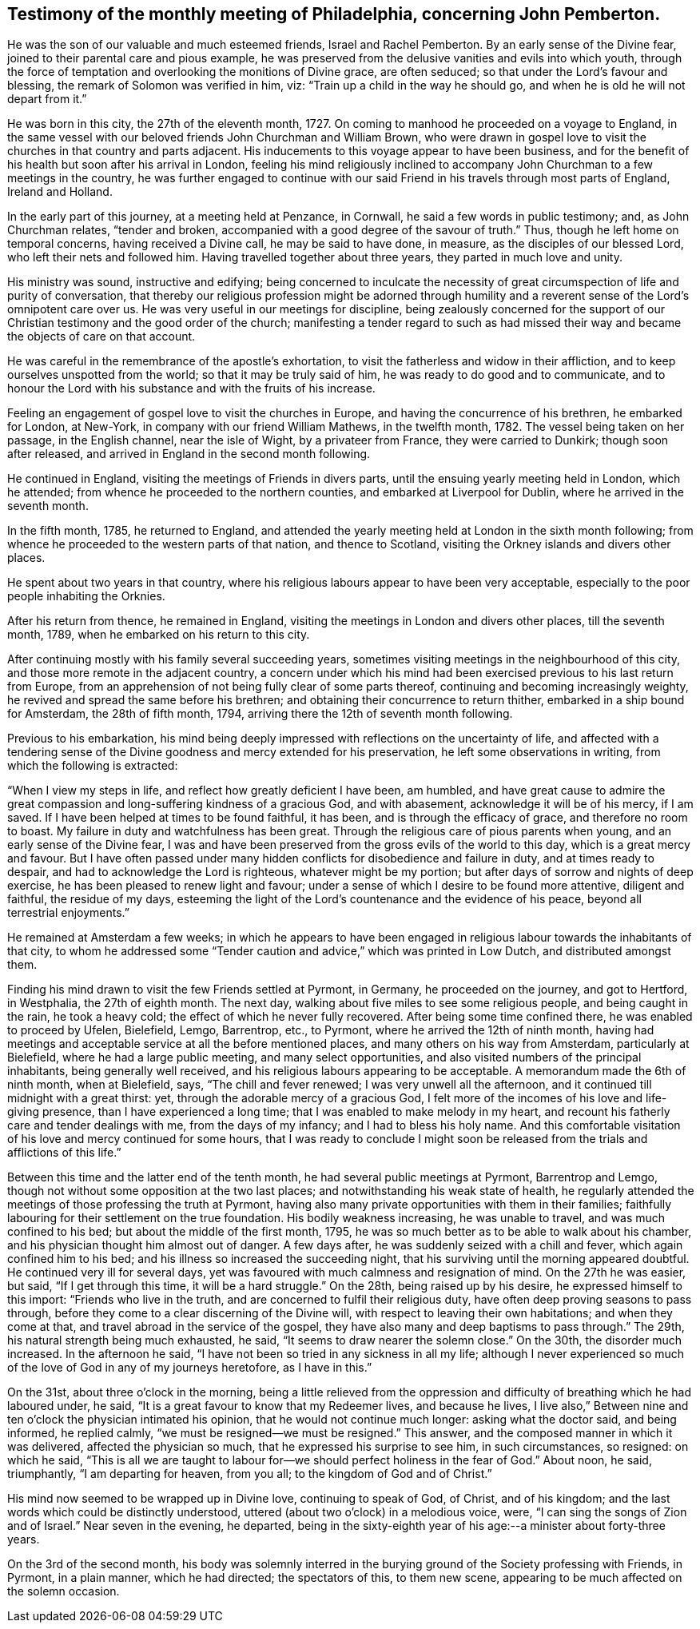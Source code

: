 [#testimony-phila.style-blurb, short="Testimony of Philadelphia Monthly Meeting"]
== Testimony of the monthly meeting of Philadelphia, concerning John Pemberton.

He was the son of our valuable and much esteemed friends, Israel and Rachel Pemberton.
By an early sense of the Divine fear, joined to their parental care and pious example,
he was preserved from the delusive vanities and evils into which youth,
through the force of temptation and overlooking the monitions of Divine grace,
are often seduced; so that under the Lord`'s favour and blessing,
the remark of Solomon was verified in him, viz:
"`Train up a child in the way he should go,
and when he is old he will not depart from it.`"

He was born in this city, the 27th of the eleventh month, 1727.
On coming to manhood he proceeded on a voyage to England,
in the same vessel with our beloved friends John Churchman and William Brown,
who were drawn in gospel love to visit the churches in that country and parts adjacent.
His inducements to this voyage appear to have been business,
and for the benefit of his health but soon after his arrival in London,
feeling his mind religiously inclined to accompany John
Churchman to a few meetings in the country,
he was further engaged to continue with our said Friend
in his travels through most parts of England,
Ireland and Holland.

In the early part of this journey, at a meeting held at Penzance, in Cornwall,
he said a few words in public testimony; and, as John Churchman relates,
"`tender and broken, accompanied with a good degree of the savour of truth.`"
Thus, though he left home on temporal concerns, having received a Divine call,
he may be said to have done, in measure, as the disciples of our blessed Lord,
who left their nets and followed him.
Having travelled together about three years, they parted in much love and unity.

His ministry was sound, instructive and edifying;
being concerned to inculcate the necessity of great
circumspection of life and purity of conversation,
that thereby our religious profession might be adorned through
humility and a reverent sense of the Lord`'s omnipotent care over us.
He was very useful in our meetings for discipline,
being zealously concerned for the support of our
Christian testimony and the good order of the church;
manifesting a tender regard to such as had missed their
way and became the objects of care on that account.

He was careful in the remembrance of the apostle`'s exhortation,
to visit the fatherless and widow in their affliction,
and to keep ourselves unspotted from the world; so that it may be truly said of him,
he was ready to do good and to communicate,
and to honour the Lord with his substance and with the fruits of his increase.

Feeling an engagement of gospel love to visit the churches in Europe,
and having the concurrence of his brethren, he embarked for London, at New-York,
in company with our friend William Mathews, in the twelfth month, 1782.
The vessel being taken on her passage, in the English channel, near the isle of Wight,
by a privateer from France, they were carried to Dunkirk; though soon after released,
and arrived in England in the second month following.

He continued in England, visiting the meetings of Friends in divers parts,
until the ensuing yearly meeting held in London, which he attended;
from whence he proceeded to the northern counties, and embarked at Liverpool for Dublin,
where he arrived in the seventh month.

In the fifth month, 1785, he returned to England,
and attended the yearly meeting held at London in the sixth month following;
from whence he proceeded to the western parts of that nation, and thence to Scotland,
visiting the Orkney islands and divers other places.

He spent about two years in that country,
where his religious labours appear to have been very acceptable,
especially to the poor people inhabiting the Orknies.

After his return from thence, he remained in England,
visiting the meetings in London and divers other places, till the seventh month, 1789,
when he embarked on his return to this city.

After continuing mostly with his family several succeeding years,
sometimes visiting meetings in the neighbourhood of this city,
and those more remote in the adjacent country,
a concern under which his mind had been exercised
previous to his last return from Europe,
from an apprehension of not being fully clear of some parts thereof,
continuing and becoming increasingly weighty,
he revived and spread the same before his brethren;
and obtaining their concurrence to return thither,
embarked in a ship bound for Amsterdam, the 28th of fifth month, 1794,
arriving there the 12th of seventh month following.

Previous to his embarkation,
his mind being deeply impressed with reflections on the uncertainty of life,
and affected with a tendering sense of the Divine
goodness and mercy extended for his preservation,
he left some observations in writing, from which the following is extracted:

"`When I view my steps in life, and reflect how greatly deficient I have been,
am humbled,
and have great cause to admire the great compassion and
long-suffering kindness of a gracious God,
and with abasement, acknowledge it will be of his mercy, if I am saved.
If I have been helped at times to be found faithful, it has been,
and is through the efficacy of grace, and therefore no room to boast.
My failure in duty and watchfulness has been great.
Through the religious care of pious parents when young,
and an early sense of the Divine fear,
I was and have been preserved from the gross evils of the world to this day,
which is a great mercy and favour.
But I have often passed under many hidden conflicts for disobedience and failure in duty,
and at times ready to despair, and had to acknowledge the Lord is righteous,
whatever might be my portion; but after days of sorrow and nights of deep exercise,
he has been pleased to renew light and favour;
under a sense of which I desire to be found more attentive, diligent and faithful,
the residue of my days,
esteeming the light of the Lord`'s countenance and the evidence of his peace,
beyond all terrestrial enjoyments.`"

He remained at Amsterdam a few weeks;
in which he appears to have been engaged in religious
labour towards the inhabitants of that city,
to whom he addressed some "`Tender caution and advice,`" which was printed in Low Dutch,
and distributed amongst them.

Finding his mind drawn to visit the few Friends settled at Pyrmont, in Germany,
he proceeded on the journey, and got to Hertford, in Westphalia,
the 27th of eighth month.
The next day, walking about five miles to see some religious people,
and being caught in the rain, he took a heavy cold;
the effect of which he never fully recovered.
After being some time confined there, he was enabled to proceed by Ufelen, Bielefield,
Lemgo, Barrentrop, etc., to Pyrmont, where he arrived the 12th of ninth month,
having had meetings and acceptable service at all the before mentioned places,
and many others on his way from Amsterdam, particularly at Bielefield,
where he had a large public meeting, and many select opportunities,
and also visited numbers of the principal inhabitants, being generally well received,
and his religious labours appearing to be acceptable.
A memorandum made the 6th of ninth month, when at Bielefield, says,
"`The chill and fever renewed; I was very unwell all the afternoon,
and it continued till midnight with a great thirst: yet,
through the adorable mercy of a gracious God,
I felt more of the incomes of his love and life-giving presence,
than I have experienced a long time; that I was enabled to make melody in my heart,
and recount his fatherly care and tender dealings with me, from the days of my infancy;
and I had to bless his holy name.
And this comfortable visitation of his love and mercy continued for some hours,
that I was ready to conclude I might soon be released
from the trials and afflictions of this life.`"

Between this time and the latter end of the tenth month,
he had several public meetings at Pyrmont, Barrentrop and Lemgo,
though not without some opposition at the two last places;
and notwithstanding his weak state of health,
he regularly attended the meetings of those professing the truth at Pyrmont,
having also many private opportunities with them in their families;
faithfully labouring for their settlement on the true foundation.
His bodily weakness increasing, he was unable to travel,
and was much confined to his bed; but about the middle of the first month, 1795,
he was so much better as to be able to walk about his chamber,
and his physician thought him almost out of danger.
A few days after, he was suddenly seized with a chill and fever,
which again confined him to his bed; and his illness so increased the succeeding night,
that his surviving until the morning appeared doubtful.
He continued very ill for several days,
yet was favoured with much calmness and resignation of mind.
On the 27th he was easier, but said, "`If I get through this time,
it will be a hard struggle.`"
On the 28th, being raised up by his desire, he expressed himself to this import:
"`Friends who live in the truth, and are concerned to fulfil their religious duty,
have often deep proving seasons to pass through,
before they come to a clear discerning of the Divine will,
with respect to leaving their own habitations; and when they come at that,
and travel abroad in the service of the gospel,
they have also many and deep baptisms to pass through.`"
The 29th, his natural strength being much exhausted, he said,
"`It seems to draw nearer the solemn close.`"
On the 30th, the disorder much increased.
In the afternoon he said, "`I have not been so tried in any sickness in all my life;
although I never experienced so much of the love of God in any of my journeys heretofore,
as I have in this.`"

On the 31st, about three o`'clock in the morning,
being a little relieved from the oppression and
difficulty of breathing which he had laboured under,
he said, "`It is a great favour to know that my Redeemer lives, and because he lives,
I live also,`" Between nine and ten o`'clock the physician intimated his opinion,
that he would not continue much longer: asking what the doctor said, and being informed,
he replied calmly, "`we must be resigned--we must be resigned.`"
This answer, and the composed manner in which it was delivered,
affected the physician so much, that he expressed his surprise to see him,
in such circumstances, so resigned: on which he said,
"`This is all we are taught to labour for--we
should perfect holiness in the fear of God.`"
About noon, he said, triumphantly, "`I am departing for heaven, from you all;
to the kingdom of God and of Christ.`"

His mind now seemed to be wrapped up in Divine love, continuing to speak of God,
of Christ, and of his kingdom; and the last words which could be distinctly understood,
uttered (about two o`'clock) in a melodious voice, were,
"`I can sing the songs of Zion and of Israel.`"
Near seven in the evening, he departed,
being in the sixty-eighth year of his age:--a minister about forty-three years.

On the 3rd of the second month,
his body was solemnly interred in the burying
ground of the Society professing with Friends,
in Pyrmont, in a plain manner, which he had directed; the spectators of this,
to them new scene, appearing to be much affected on the solemn occasion.
